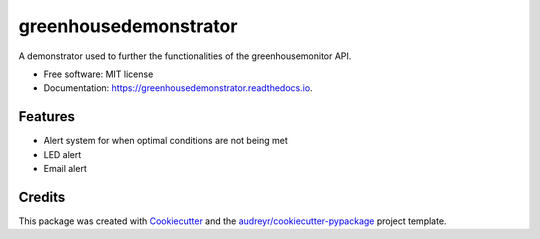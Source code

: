 ======================
greenhousedemonstrator
======================


.. image:: https://img.shields.io/badge/language-python-orange.svg?style=flat-square
     :target: #
     :alt: Python Language

.. image:: https://img.shields.io/badge/License-MIT-blue.svg?style=flat-square
     :target: #
     :alt: Python Language




A demonstrator used to further the functionalities of the greenhousemonitor API.


* Free software: MIT license
* Documentation: https://greenhousedemonstrator.readthedocs.io.


Features
--------

- Alert system for when optimal conditions are not being met
- LED alert
- Email alert

Credits
-------

This package was created with Cookiecutter_ and the `audreyr/cookiecutter-pypackage`_ project template.

.. _Cookiecutter: https://github.com/audreyr/cookiecutter
.. _`audreyr/cookiecutter-pypackage`: https://github.com/audreyr/cookiecutter-pypackage
